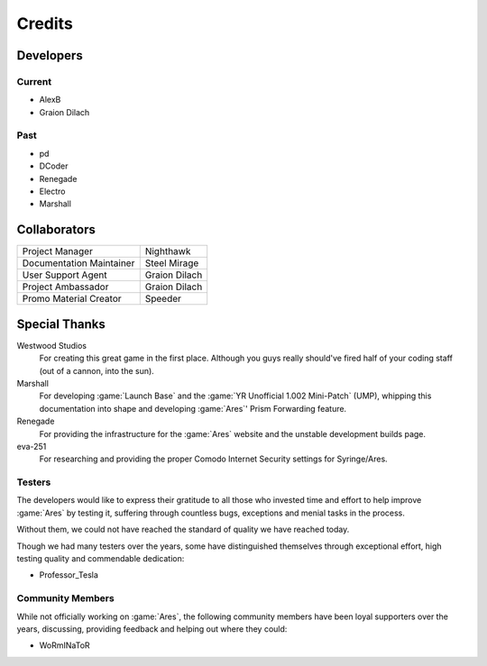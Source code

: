 =======
Credits
=======

Developers
==========

Current
~~~~~~~
+ AlexB
+ Graion Dilach

Past
~~~~
+ pd
+ DCoder
+ Renegade
+ Electro
+ Marshall

Collaborators
=============
========================  =============
Project Manager           Nighthawk
Documentation Maintainer  Steel Mirage
User Support Agent        Graion Dilach
Project Ambassador        Graion Dilach
Promo Material Creator    Speeder
========================  =============

Special Thanks
==============
Westwood Studios
	For creating this great game in the first place. Although you guys
	really should've fired half of your coding staff (out of a cannon,
	into the sun).
Marshall
	For developing :game:`Launch Base` and the :game:`YR Unofficial 1.002
	Mini-Patch` (UMP), whipping this documentation into shape and developing
	:game:`Ares`' Prism Forwarding feature.
Renegade
	For providing the infrastructure for the :game:`Ares` website and the unstable
	development builds page.
eva-251
	For researching and providing the proper Comodo Internet Security settings for
	Syringe/Ares.

Testers
~~~~~~~
The developers would like to express their gratitude to all those who invested
time and effort to help improve :game:`Ares` by testing it, suffering through
countless bugs, exceptions and menial tasks in the process.

Without them, we could not have reached the standard of quality we have reached
today.

Though we had many testers over the years, some have distinguished themselves
through exceptional effort, high testing quality and commendable dedication:

+ Professor_Tesla

Community Members
~~~~~~~~~~~~~~~~~
While not officially working on :game:`Ares`, the following community members
have been loyal supporters over the years, discussing, providing feedback and
helping out where they could:

+ WoRmINaToR


